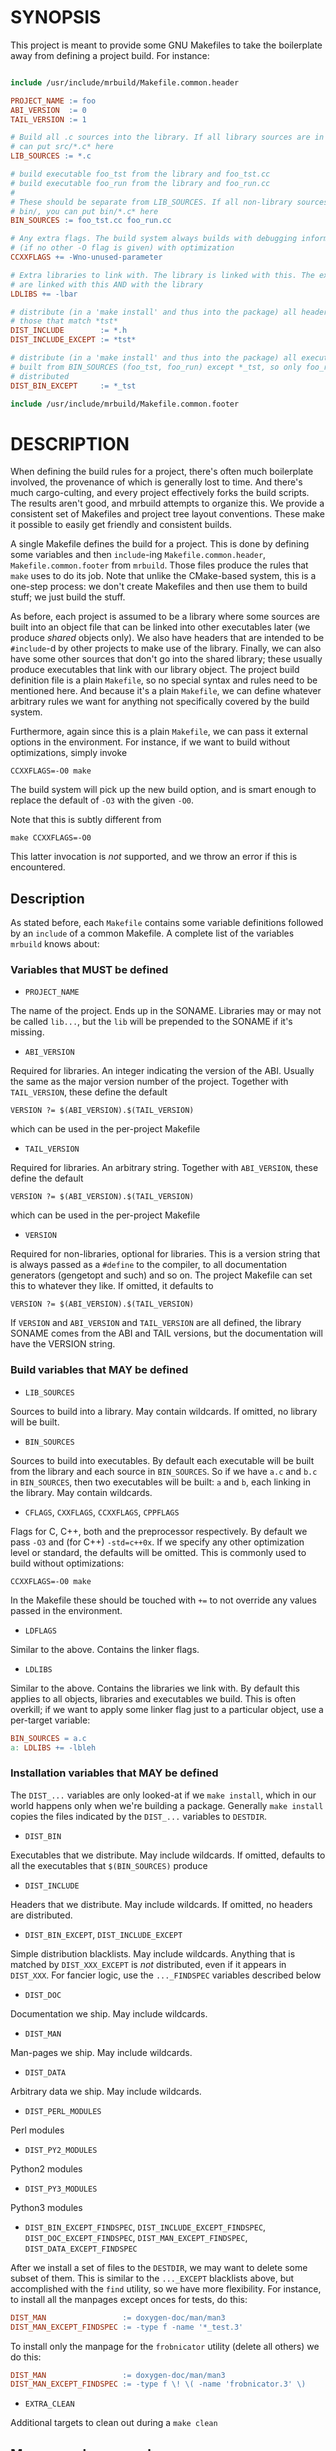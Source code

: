 * SYNOPSIS
This project is meant to provide some GNU Makefiles to take the boilerplate away
from defining a project build. For instance:

#+BEGIN_SRC makefile

include /usr/include/mrbuild/Makefile.common.header

PROJECT_NAME := foo
ABI_VERSION  := 0
TAIL_VERSION := 1

# Build all .c sources into the library. If all library sources are in src/, you
# can put src/*.c* here
LIB_SOURCES := *.c

# build executable foo_tst from the library and foo_tst.cc
# build executable foo_run from the library and foo_run.cc
#
# These should be separate from LIB_SOURCES. If all non-library sources are in
# bin/, you can put bin/*.c* here
BIN_SOURCES := foo_tst.cc foo_run.cc

# Any extra flags. The build system always builds with debugging information and
# (if no other -O flag is given) with optimization
CCXXFLAGS += -Wno-unused-parameter

# Extra libraries to link with. The library is linked with this. The executables
# are linked with this AND with the library
LDLIBS += -lbar

# distribute (in a 'make install' and thus into the package) all headers except
# those that match *tst*
DIST_INCLUDE        := *.h
DIST_INCLUDE_EXCEPT := *tst*

# distribute (in a 'make install' and thus into the package) all executables
# built from BIN_SOURCES (foo_tst, foo_run) except *_tst, so only foo_run is
# distributed
DIST_BIN_EXCEPT     := *_tst

include /usr/include/mrbuild/Makefile.common.footer
#+END_SRC

* DESCRIPTION
When defining the build rules for a project, there's often much boilerplate
involved, the provenance of which is generally lost to time. And there's much
cargo-culting, and every project effectively forks the build scripts. The
results aren't good, and mrbuild attempts to organize this. We provide a
consistent set of Makefiles and project tree layout conventions. These make it
possible to easily get friendly and consistent builds.

A single Makefile defines the build for a project. This is done by defining some
variables and then =include=-ing =Makefile.common.header=,
=Makefile.common.footer= from =mrbuild=. Those files produce the rules that
=make= uses to do its job. Note that unlike the CMake-based system, this is a
one-step process: we don't create Makefiles and then use them to build stuff; we
just build the stuff.

As before, each project is assumed to be a library where some sources are built
into an object file that can be linked into other executables later (we produce
/shared/ objects only). We also have headers that are intended to be
=#include=-d by other projects to make use of the library. Finally, we can also
have some other sources that don't go into the shared library; these usually
produce executables that link with our library object. The project build
definition file is a plain =Makefile=, so no special syntax and rules need to be
mentioned here. And because it's a plain =Makefile=, we can define whatever
arbitrary rules we want for anything not specifically covered by the build
system.

Furthermore, again since this is a plain =Makefile=, we can pass it external
options in the environment. For instance, if we want to build without
optimizations, simply invoke

#+BEGIN_EXAMPLE
CCXXFLAGS=-O0 make
#+END_EXAMPLE

The build system will pick up the new build option, and is smart enough to
replace the default of =-O3= with the given =-O0=.

Note that this is subtly different from

#+BEGIN_EXAMPLE
make CCXXFLAGS=-O0
#+END_EXAMPLE

This latter invocation is /not/ supported, and we throw an error if this is
encountered.

** Description

As stated before, each =Makefile= contains some variable definitions followed by
an =include= of a common Makefile. A complete list of the variables =mrbuild=
knows about:

*** Variables that MUST be defined

- =PROJECT_NAME=

The name of the project. Ends up in the SONAME. Libraries may or may not be
called =lib...=, but the =lib= will be prepended to the SONAME if it's missing.

- =ABI_VERSION=

Required for libraries. An integer indicating the version of the ABI. Usually
the same as the major version number of the project. Together with
=TAIL_VERSION=, these define the default

#+BEGIN_EXAMPLE
VERSION ?= $(ABI_VERSION).$(TAIL_VERSION)
#+END_EXAMPLE

which can be used in the per-project Makefile

- =TAIL_VERSION=

Required for libraries. An arbitrary string. Together with =ABI_VERSION=, these
define the default

#+BEGIN_EXAMPLE
VERSION ?= $(ABI_VERSION).$(TAIL_VERSION)
#+END_EXAMPLE

which can be used in the per-project Makefile

- =VERSION=

Required for non-libraries, optional for libraries. This is a version string
that is always passed as a =#define= to the compiler, to all documentation
generators (gengetopt and such) and so on. The project Makefile can set this to
whatever they like. If omitted, it defaults to

#+BEGIN_EXAMPLE
VERSION ?= $(ABI_VERSION).$(TAIL_VERSION)
#+END_EXAMPLE

If =VERSION= and =ABI_VERSION= and =TAIL_VERSION= are all defined, the library
SONAME comes from the ABI and TAIL versions, but the documentation will have the
VERSION string.

*** Build variables that MAY be defined

- =LIB_SOURCES=

Sources to build into a library. May contain wildcards. If omitted, no library
will be built.

- =BIN_SOURCES=

Sources to build into executables. By default each executable will be built from
the library and each source in =BIN_SOURCES=. So if we have =a.c= and =b.c= in
=BIN_SOURCES=, then two executables will be built: =a= and =b=, each linking in
the library. May contain wildcards.

- =CFLAGS=, =CXXFLAGS=, =CCXXFLAGS=, =CPPFLAGS=

Flags for C, C++, both and the preprocessor respectively. By default we pass
=-O3= and (for C++) =-std=c++0x=. If we specify any other optimization level or
standard, the defaults will be omitted. This is commonly used to build without
optimizations:

#+BEGIN_EXAMPLE
CCXXFLAGS=-O0 make
#+END_EXAMPLE

In the Makefile these should be touched with =+== to not override any values
passed in the environment.

- =LDFLAGS=

Similar to the above. Contains the linker flags.

- =LDLIBS=

Similar to the above. Contains the libraries we link with. By default this
applies to all objects, libraries and executables we build. This is often
overkill; if we want to apply some linker flag just to a particular object, use
a per-target variable:

#+BEGIN_SRC makefile
BIN_SOURCES = a.c
a: LDLIBS += -lbleh
#+END_SRC

*** Installation variables that MAY be defined

The =DIST_...= variables are only looked-at if we =make install=, which in our
world happens only when we're building a package. Generally =make install=
copies the files indicated by the =DIST_...= variables to =DESTDIR=.

- =DIST_BIN=

Executables that we distribute. May include wildcards. If omitted, defaults to
all the executables that =$(BIN_SOURCES)= produce

- =DIST_INCLUDE=

Headers that we distribute. May include wildcards. If omitted, no headers are
distributed.

- =DIST_BIN_EXCEPT=, =DIST_INCLUDE_EXCEPT=

Simple distribution blacklists. May include wildcards. Anything that is matched
by =DIST_XXX_EXCEPT= is /not/ distributed, even if it appears in =DIST_XXX=. For
fancier logic, use the =..._FINDSPEC= variables described below

- =DIST_DOC=

Documentation we ship. May include wildcards.

- =DIST_MAN=

Man-pages we ship. May include wildcards.

- =DIST_DATA=

Arbitrary data we ship. May include wildcards.

- =DIST_PERL_MODULES=

Perl modules

- =DIST_PY2_MODULES=

Python2 modules

- =DIST_PY3_MODULES=

Python3 modules

- =DIST_BIN_EXCEPT_FINDSPEC=, =DIST_INCLUDE_EXCEPT_FINDSPEC=, =DIST_DOC_EXCEPT_FINDSPEC=, =DIST_MAN_EXCEPT_FINDSPEC=, =DIST_DATA_EXCEPT_FINDSPEC=

After we install a set of files to the =DESTDIR=, we may want to delete some
subset of them. This is similar to the =..._EXCEPT= blacklists above, but
accomplished with the =find= utility, so we have more flexibility. For instance,
to install all the manpages except onces for tests, do this:

#+BEGIN_SRC makefile
DIST_MAN                 := doxygen-doc/man/man3
DIST_MAN_EXCEPT_FINDSPEC := -type f -name '*_test.3'
#+END_SRC

To install only the manpage for the =frobnicator= utility (delete all others) we
do this:

#+BEGIN_SRC makefile
DIST_MAN                 := doxygen-doc/man/man3
DIST_MAN_EXCEPT_FINDSPEC := -type f \! \( -name 'frobnicator.3' \)
#+END_SRC

- =EXTRA_CLEAN=

Additional targets to clean out during a =make clean=

** More complex example
An annotated example showing some more complex usage appears in
[[file:build_examples/GNU_Make/Makefile]], and is copied here

#+BEGIN_SRC makefile
# -*- Makefile -*-

include /usr/include/mrbuild/Makefile.common.header

# This is a sample Makefile using the Makefile.common infrastructure. A quick
# way to bootstrap a new project is to copy this file to the root directory of
# the project and then to modify each variable to fit that particular project.

# The name of the project. By convention, libraries should be called lib... but
# this isn't required
PROJECT_NAME := libfrobnicator

# The version of the library. We treat the major version as the version of the
# ABI/API. So every time we change the ABI or an API in a backwards-incompatible
# way, we bump the ABI_VERSION. If we make non-breaking changes, bumping the
# TAIL_VERSION is sufficient. In this example, the full version is 0.1
ABI_VERSION  := 0
TAIL_VERSION := 1

# Build all C and C++ sources in src/ into the library
LIB_SOURCES := src/*.c*

# Build all C and C++ sources in bin/ into separate executables
BIN_SOURCES := bin/*.c*

# If bin/run_foo.c exists, it is picked up in BIN_SOURCES, and the bin/run_foo
# executable will be built from the library and bin/run_foo.o (built from
# bin/run_foo.c). This is the default behavior and nothing needs to be specified

# I specify that bin/run_foo2 consists of the library and bin/run_foo2.o (as
# usual) AND links with bin/run_foo2_extra.o. The latter will be built from
# bin/run_foo2_extra.c (or .cc or .cpp and so on, whichever exists)
bin/run_foo2: bin/run_foo2_extra.o

# Suppose I have bin/run_foo3.c to build bin/run_foo3. And suppose bin/run_foo3
# needs to additionally build with sources generated from run_foo3.in: the .o
# links with bin/run_foo3_generated.o (built from bin/run_foo3_generated.c) and
# the .c #includes run_foo3_generated.h, and that both of these are generated
# from run_foo3.in. We specify this in the usual way, with a tiny bit of
# mrbuild-specific stuff:
run_foo3:   run_foo3_generated.o
run_foo3.o: run_foo3_generated.h
%3_generated.h %3_generated.c: %3.in
	make_generated_files $<
EXTRA_CLEAN += run_foo3_generated.h run_foo3_generated.c
# If we're using gengetopt to generate the sources, the build rule and the
# EXTRA_CLEAN list above are provided in mrbuild, and can be omitted.

# Any extra flags to pass to the C and C++ compilers. The build system always
# builds with debugging information and (if no other -O flag is given) with
# optimization. Use += to not override any settings from the commandline
CCXXFLAGS += -Wno-unused-parameter

# Extra flags to pass to the C compiler when building src/bleh.o from src/bleh.c
src/bleh.o: CFLAGS += -DFOO

# Link bin/run_foo with -lbar. Do NOT link the library with -lbar.
bin/run_foo: LDLIBS += -lbar

# Link all the executables AND the library with -lzap
LDLIBS += -lzap

# If we have doxygen docs, we can state the rule to build them. Everything will
# be built into doxygen-doc/, the DIST_DOC and DIST_MAN distribution lists below
# install the man-pages and the html docs
doc: doxygen-doc/
doxygen-doc/: frobnicator.dox
	SRCDIR='.' PROJECT='frobnicator' DOCDIR=$@ VERSION='$(VERSION)' PERL_PATH='/bin/perl' HAVE_DOT='YES' DOT_PATH='/bin' GENERATE_MAN='YES' GENERATE_RTF='NO' GENERATE_XML='NO' GENERATE_HTMLHELP='NO' GENERATE_CHI='NO' GENERATE_HTML='YES' GENERATE_LATEX='NO' doxygen $<
doxygen-doc/%: doxygen-doc/ ;
.PHONY: doc
EXTRA_CLEAN += doxygen-doc

# distribute (in a 'make install' and thus into the package) all headers in src/
# except those that match src/*tst*
DIST_INCLUDE        := src/*.h
DIST_INCLUDE_EXCEPT := src/*tst*

# distribute (in a 'make install' and thus into the package) all executables
# built from BIN_SOURCES except bin/*_tst
DIST_BIN_EXCEPT     := bin/*_tst

# distribute all generated manpages in section 3 EXCEPT those for the test
# program
DIST_MAN                 := doxygen-doc/man/man3
DIST_MAN_EXCEPT_FINDSPEC := -type f -name '*_tst.3'

# distribute the html documentation
DIST_DOC := doxygen-doc/html

include /usr/include/mrbuild/Makefile.common.footer

#+END_SRC

* MAINTAINER
This is maintained by Dima Kogan <dima@secretsauce.net>
* LICENSE AND COPYRIGHT

This library is free software; you can redistribute it and/or modify it under
the terms of the GNU Lesser General Public License as published by the Free
Software Foundation; either version 2.1 of the License, or (at your option) any
later version.

Copyright 2016-2018 California Institute of Technology
Copyright 2018 Dima Kogan (=dima@secretsauce.net=)
